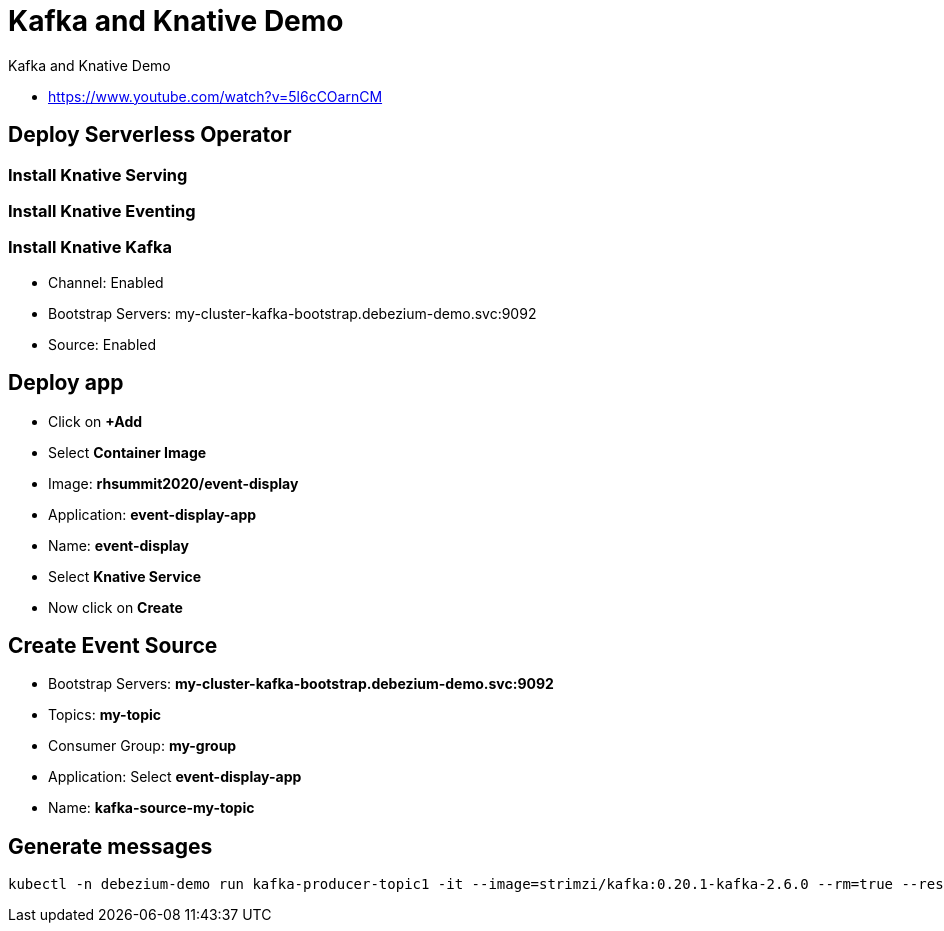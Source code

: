 = Kafka and Knative Demo

Kafka and Knative Demo

* https://www.youtube.com/watch?v=5l6cCOarnCM

== Deploy Serverless Operator

=== Install Knative Serving

=== Install Knative Eventing

=== Install Knative Kafka

* Channel: Enabled
* Bootstrap Servers: my-cluster-kafka-bootstrap.debezium-demo.svc:9092
* Source: Enabled

== Deploy app

* Click on *+Add*
* Select *Container Image*
* Image: *rhsummit2020/event-display*
* Application: *event-display-app*
* Name: *event-display*
* Select *Knative Service*
* Now click on *Create*

== Create Event Source

* Bootstrap Servers: *my-cluster-kafka-bootstrap.debezium-demo.svc:9092*
* Topics: *my-topic*
* Consumer Group: *my-group*
* Application: Select *event-display-app*
* Name: *kafka-source-my-topic*

== Generate messages

[source,bash]
----
kubectl -n debezium-demo run kafka-producer-topic1 -it --image=strimzi/kafka:0.20.1-kafka-2.6.0 --rm=true --restart=Never -- bin/kafka-console-producer.sh --broker-list my-cluster-kafka-bootstrap.debezium-demo.svc:9092 --topic my-topic
----
